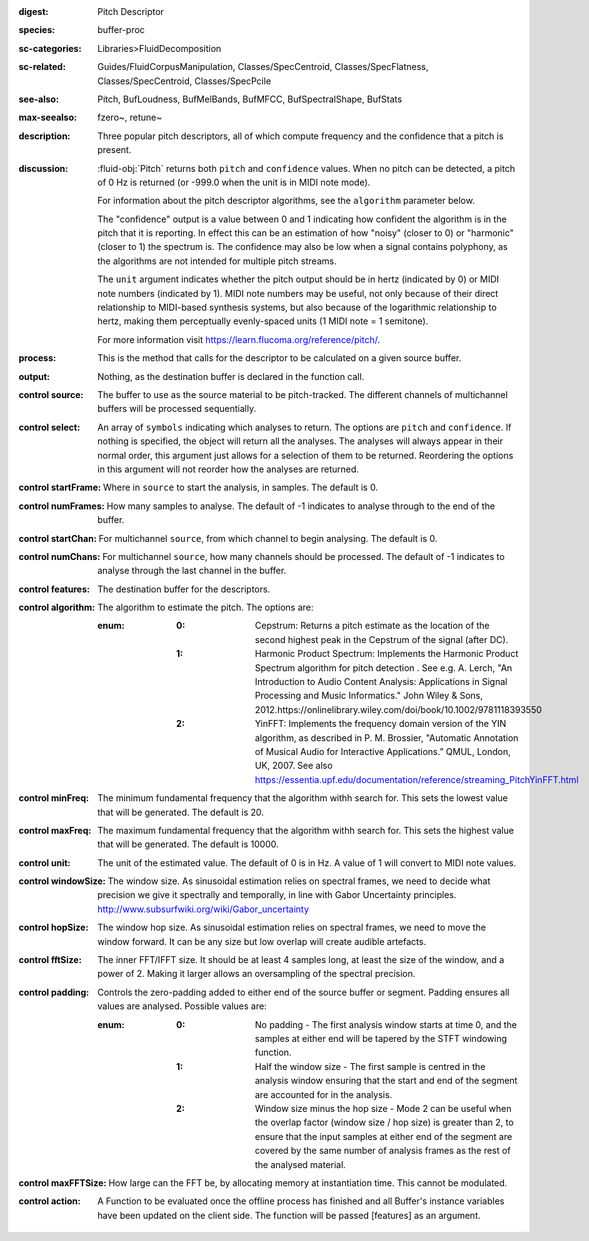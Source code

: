 :digest: Pitch Descriptor
:species: buffer-proc
:sc-categories: Libraries>FluidDecomposition
:sc-related: Guides/FluidCorpusManipulation, Classes/SpecCentroid, Classes/SpecFlatness, Classes/SpecCentroid, Classes/SpecPcile
:see-also: Pitch, BufLoudness, BufMelBands, BufMFCC, BufSpectralShape, BufStats
:max-seealso: fzero~, retune~
:description: Three popular pitch descriptors, all of which compute frequency and the confidence that a pitch is present.
:discussion: 

  :fluid-obj:`Pitch` returns both ``pitch`` and ``confidence`` values. When no pitch can be detected, a pitch of 0 Hz is returned (or -999.0 when the unit is in MIDI note mode).

  For information about the pitch descriptor algorithms, see the ``algorithm`` parameter below.

  The "confidence" output is a value between 0 and 1 indicating how confident the algorithm is in the pitch that it is reporting. In effect this can be an estimation of how "noisy" (closer to 0) or "harmonic" (closer to 1) the spectrum is. The confidence may also be low when a signal contains polyphony, as the algorithms are not intended for multiple pitch streams.

  The ``unit`` argument indicates whether the pitch output should be in hertz (indicated by 0) or MIDI note numbers (indicated by 1). MIDI note numbers may be useful, not only because of their direct relationship to MIDI-based synthesis systems, but also because of the logarithmic relationship to hertz, making them perceptually evenly-spaced units (1 MIDI note = 1 semitone).

  For more information visit https://learn.flucoma.org/reference/pitch/.

:process: This is the method that calls for the descriptor to be calculated on a given source buffer.

:output: Nothing, as the destination buffer is declared in the function call.

:control source:

   The buffer to use as the source material to be pitch-tracked. The different channels of multichannel buffers will be processed sequentially.

:control select:

   An array of ``symbols`` indicating which analyses to return. The options are ``pitch`` and ``confidence``. If nothing is specified, the object will return all the analyses. The analyses will always appear in their normal order, this argument just allows for a selection of them to be returned. Reordering the options in this argument will not reorder how the analyses are returned.

:control startFrame:

   Where in ``source`` to start the analysis, in samples. The default is 0.

:control numFrames:

   How many samples to analyse. The default of -1 indicates to analyse through to the end of the buffer.

:control startChan:

   For multichannel ``source``, from which channel to begin analysing. The default is 0.

:control numChans:

   For multichannel ``source``, how many channels should be processed. The default of -1 indicates to analyse through the last channel in the buffer.

:control features:

   The destination buffer for the descriptors.

:control algorithm:

   The algorithm to estimate the pitch. The options are:

   :enum:

      :0:
         Cepstrum: Returns a pitch estimate as the location of the second highest peak in the Cepstrum of the signal (after DC).

      :1:
         Harmonic Product Spectrum: Implements the Harmonic Product Spectrum algorithm for pitch detection . See e.g. A. Lerch, "An Introduction to Audio Content Analysis: Applications in Signal Processing and Music Informatics." John Wiley & Sons, 2012.https://onlinelibrary.wiley.com/doi/book/10.1002/9781118393550

      :2:
         YinFFT: Implements the frequency domain version of the YIN algorithm, as described in P. M. Brossier, "Automatic Annotation of Musical Audio for Interactive Applications.” QMUL, London, UK, 2007. See also https://essentia.upf.edu/documentation/reference/streaming_PitchYinFFT.html

:control minFreq:

   The minimum fundamental frequency that the algorithm withh search for. This sets the lowest value that will be generated. The default is 20.

:control maxFreq:

   The maximum fundamental frequency that the algorithm withh search for. This sets the highest value that will be generated. The default is 10000.

:control unit:

   The unit of the estimated value. The default of 0 is in Hz. A value of 1 will convert to MIDI note values.

:control windowSize:

   The window size. As sinusoidal estimation relies on spectral frames, we need to decide what precision we give it spectrally and temporally, in line with Gabor Uncertainty principles. http://www.subsurfwiki.org/wiki/Gabor_uncertainty

:control hopSize:

   The window hop size. As sinusoidal estimation relies on spectral frames, we need to move the window forward. It can be any size but low overlap will create audible artefacts.

:control fftSize:

   The inner FFT/IFFT size. It should be at least 4 samples long, at least the size of the window, and a power of 2. Making it larger allows an oversampling of the spectral precision.

:control padding:

   Controls the zero-padding added to either end of the source buffer or segment. Padding ensures all values are analysed. Possible values are:
   
   :enum:

      :0:
         No padding - The first analysis window starts at time 0, and the samples at either end will be tapered by the STFT windowing function.
   
      :1: 
         Half the window size - The first sample is centred in the analysis window ensuring that the start and end of the segment are accounted for in the analysis.
   
      :2: 
         Window size minus the hop size - Mode 2 can be useful when the overlap factor (window size / hop size) is greater than 2, to ensure that the input samples at either end of the segment are covered by the same number of analysis frames as the rest of the analysed material.

:control maxFFTSize:

   How large can the FFT be, by allocating memory at instantiation time. This cannot be modulated.

:control action:

   A Function to be evaluated once the offline process has finished and all Buffer's instance variables have been updated on the client side. The function will be passed [features] as an argument.
